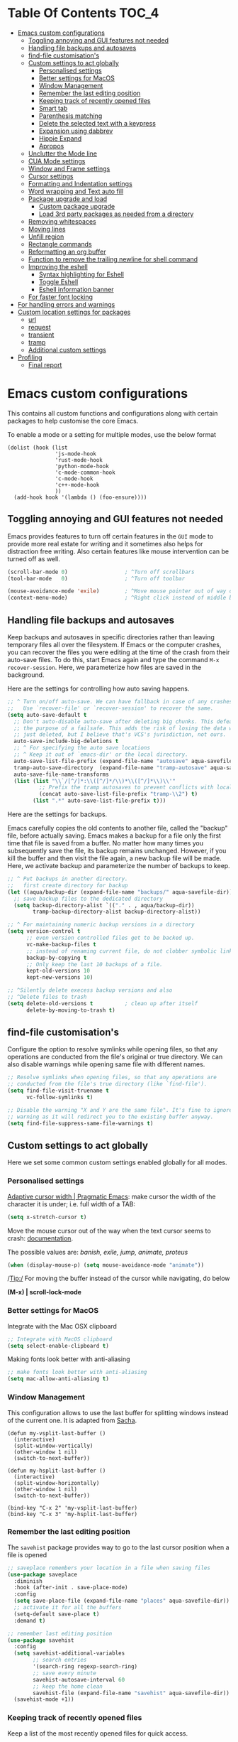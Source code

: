 #+begin_src emacs-lisp :exports none
  ;;; -*- lexical-binding: t -*-
  ;; DO NOT EDIT THIS FILE DIRECTLY
  ;; This is a file generated from a literate programing source file
#+end_src

* Table Of Contents                                                   :TOC_4:
- [[#emacs-custom-configurations][Emacs custom configurations]]
  - [[#toggling-annoying-and-gui-features-not-needed][Toggling annoying and GUI features not needed]]
  - [[#handling-file-backups-and-autosaves][Handling file backups and autosaves]]
  - [[#find-file-customisations][find-file customisation's]]
  - [[#custom-settings-to-act-globally][Custom settings to act globally]]
    - [[#personalised-settings][Personalised settings]]
    - [[#better-settings-for-macos][Better settings for MacOS]]
    - [[#window-management][Window Management]]
    - [[#remember-the-last-editing-position][Remember the last editing position]]
    - [[#keeping-track-of-recently-opened-files][Keeping track of recently opened files]]
    - [[#smart-tab][Smart tab]]
    - [[#parenthesis-matching][Parenthesis matching]]
    - [[#delete-the-selected-text-with-a-keypress][Delete the selected text with a keypress]]
    - [[#expansion-using-dabbrev][Expansion using dabbrev]]
    - [[#hippie-expand][Hippie Expand]]
    - [[#apropos][Apropos]]
  - [[#unclutter-the-mode-line][Unclutter the Mode line]]
  - [[#cua-mode-settings][CUA Mode settings]]
  - [[#window-and-frame-settings][Window and Frame settings]]
  - [[#cursor-settings][Cursor settings]]
  - [[#formatting-and-indentation-settings][Formatting and Indentation settings]]
  - [[#word-wrapping-and-text-auto-fill][Word wrapping and Text auto fill]]
  - [[#package-upgrade-and-load][Package upgrade and load]]
    - [[#custom-package-upgrade][Custom package upgrade]]
    - [[#load-3rd-party-packages-as-needed-from-a-directory][Load 3rd party packages as needed from a directory]]
  - [[#removing-whitespaces][Removing whitespaces]]
  - [[#moving-lines][Moving lines]]
  - [[#unfill-region][Unfill region]]
  - [[#rectangle-commands][Rectangle commands]]
  - [[#reformatting-an-org-buffer][Reformatting an org buffer]]
  - [[#function-to-remove-the-trailing-newline-for-shell-command][Function to remove the trailing newline for shell command]]
  - [[#improving-the-eshell][Improving the eshell]]
    - [[#syntax-highlighting-for-eshell][Syntax highlighting for Eshell]]
    - [[#toggle-eshell][Toggle Eshell]]
    - [[#eshell-information-banner][Eshell information banner]]
  - [[#for-faster-font-locking][For faster font locking]]
- [[#for-handling-errors-and-warnings][For handling errors and warnings]]
- [[#custom-location-settings-for-packages][Custom location settings for packages]]
  - [[#url][url]]
  - [[#request][request]]
  - [[#transient][transient]]
  - [[#tramp][tramp]]
  - [[#additional-custom-settings][Additional custom settings]]
- [[#profiling][Profiling]]
  - [[#final-report][Final report]]

* Emacs custom configurations
This contains all custom functions and configurations along with certain
packages to help customise the core Emacs.

To enable a mode or a setting for multiple modes, use the below format

#+begin_example
(dolist (hook (list
               'js-mode-hook
               'rust-mode-hook
               'python-mode-hook
               'c-mode-common-hook
               'c-mode-hook
               'c++-mode-hook
               ))
  (add-hook hook '(lambda () (foo-ensure))))
#+end_example

** Toggling annoying and GUI features not needed
Emacs provides features to turn off certain features in the =GUI= mode to provide
more real estate for writing and it sometimes also helps for distraction free
writing. Also certain features like mouse intervention can be turned off as
well.

#+begin_src emacs-lisp :tangle no
(scroll-bar-mode 0)                  ; ^Turn off scrollbars
(tool-bar-mode   0)                  ; ^Turn off toolbar

(mouse-avoidance-mode 'exile)        ; ^Move mouse pointer out of way of cursor
(context-menu-mode)                  ; ^Right click instead of middle button
#+end_src

** Handling file backups and autosaves
Keep backups and autosaves in specific directories rather than leaving temporary
files all over the filesystem. If Emacs or the computer crashes, you can recover
the  files you  were editing  at  the time  of  the crash  from their  auto-save
files.   To  do   this,   start   Emacs  again   and   type   the  command   ~M-x
recover-session~. Here, we parameterize how files are saved in the background.

Here are the settings for controlling how auto saving happens.

#+begin_src emacs-lisp :tangle no
  ;; ^ Turn on/off auto-save. We can have fallback in case of any crashes or data loss.
  ;;   Use `recover-file' or `recover-session' to recover the same.
  (setq auto-save-default t
	;; Don't auto-disable auto-save after deleting big chunks. This defeats
	;; the purpose of a failsafe. This adds the risk of losing the data we
	;; just deleted, but I believe that's VCS's jurisdiction, not ours.
	auto-save-include-big-deletions t
	;; ^ For specifying the auto save locations
	;; ^ Keep it out of `emacs-dir' or the local directory.
	auto-save-list-file-prefix (expand-file-name "autosave" aqua-savefile-dir)
	tramp-auto-save-directory  (expand-file-name "tramp-autosave" aqua-savefile-dir)
	auto-save-file-name-transforms
	(list (list "\\`/[^/]*:\\([^/]*/\\)*\\([^/]*\\)\\'"
		    ;; Prefix the tramp autosaves to prevent conflicts with local ones
		    (concat auto-save-list-file-prefix "tramp-\\2") t)
	      (list ".*" auto-save-list-file-prefix t)))
#+end_src

Here are the settings for backups.

Emacs carefully  copies the old  contents to  another file, called  the "backup"
file, before  actually saving. Emacs  makes a backup for  a file only  the first
time that file is saved from a buffer. No matter how many times you subsequently
save the file, its backup remains unchanged. However, if you kill the buffer and
then visit  the file again, a  new backup file  will be made. Here,  we activate
backup and parameterize the number of backups to keep.


#+begin_src emacs-lisp :tangle no
;; ^ Put backups in another directory.
;;   first create directory for backup
(let ((aqua/backup-dir (expand-file-name "backups/" aqua-savefile-dir)))
  ;; save backup files to the dedicated directory
  (setq backup-directory-alist `(("." . , aqua/backup-dir))
        tramp-backup-directory-alist backup-directory-alist))

;; ^ For maintaining numeric backup versions in a directory
(setq version-control t
      ;; even version controlled files get to be backed up.
      vc-make-backup-files t
      ;; instead of renaming current file, do not clobber symbolic links
      backup-by-copying t
      ;; Only keep the last 10 backups of a file.
      kept-old-versions 10
      kept-new-versions 10)

;; ^Silently delete execess backup versions and also
;; ^Delete files to trash
(setq delete-old-versions t          ; clean up after itself
      delete-by-moving-to-trash t)
#+end_src

** find-file customisation's
Configure the option to resolve symlinks while opening files, so that any
operations are conducted from the file's original or true directory. We can also
disable warnings while opening same file with different names.

#+begin_src emacs-lisp :tangle no
;; Resolve symlinks when opening files, so that any operations are
;; conducted from the file's true directory (like `find-file').
(setq find-file-visit-truename t
      vc-follow-symlinks t)

;; Disable the warning "X and Y are the same file". It's fine to ignore this
;; warning as it will redirect you to the existing buffer anyway.
(setq find-file-suppress-same-file-warnings t)
#+end_src

** Custom settings to act globally
Here we set some common custom settings enabled globally for all modes.
*** Personalised settings
[[http://pragmaticemacs.com/emacs/adaptive-cursor-width/][Adaptive cursor width | Pragmatic Emacs]]: make cursor the width of the
character it is under; i.e. full width of a TAB:
#+BEGIN_SRC emacs-lisp
(setq x-stretch-cursor t)
#+END_SRC

Move the mouse cursor out of the way when the text cursor seems to crash: [[https://www.gnu.org/software/emacs/manual/html_node/emacs/Mouse-Avoidance.html][documentation]].

The possible values are: /banish, exile, jump, animate, proteus/

#+BEGIN_SRC emacs-lisp
(when (display-mouse-p) (setq mouse-avoidance-mode "animate"))
#+END_SRC

/Tip:/ For moving the buffer instead of the cursor while navigating, do below

*(M-x) | scroll-lock-mode*

*** Better settings for MacOS
Integrate with the Mac OSX clipboard
#+begin_src emacs-lisp :tangle no
;; Integrate with MacOS clipboard
(setq select-enable-clipboard t)
#+end_src

Making fonts look better with anti-aliasing
#+begin_src emacs-lisp :tangle no
;; make fonts look better with anti-aliasing
(setq mac-allow-anti-aliasing t)
#+end_src

*** Window Management

This configuration allows to use the last buffer for splitting windows instead of the
current one. It is adapted from [[https://github.com/sachac/.emacs.d/blob/gh-pages/Sacha.org#make-window-splitting-more-useful][Sacha]].

#+BEGIN_SRC emacs-lisp tangle no
(defun my-vsplit-last-buffer ()
  (interactive)
  (split-window-vertically)
  (other-window 1 nil)
  (switch-to-next-buffer))

(defun my-hsplit-last-buffer ()
  (interactive)
  (split-window-horizontally)
  (other-window 1 nil)
  (switch-to-next-buffer))

(bind-key "C-x 2" 'my-vsplit-last-buffer)
(bind-key "C-x 3" 'my-hsplit-last-buffer)
#+END_SRC

*** Remember the last editing position

The =savehist= package provides way to go to the last cursor position when a file
is opened

#+begin_src emacs-lisp :tangle no
;; saveplace remembers your location in a file when saving files
(use-package saveplace
  :diminish
  :hook (after-init . save-place-mode)
  :config
  (setq save-place-file (expand-file-name "places" aqua-savefile-dir))
  ;; activate it for all the buffers
  (setq-default save-place t)
  :demand t)

;; remember last editing position
(use-package savehist
  :config
  (setq savehist-additional-variables
        ;; search entries
        '(search-ring regexp-search-ring)
        ;; save every minute
        savehist-autosave-interval 60
        ;; keep the home clean
        savehist-file (expand-file-name "savehist" aqua-savefile-dir))
  (savehist-mode +1))
#+end_src

*** Keeping track of recently opened files

Keep a list of the most recently opened files for quick access.

#+begin_src emacs-lisp :tangle no
;; keeping track of the recently opened file list
(use-package recentf
  :after saveplace
  :config
  (setq recentf-save-file (expand-file-name "recentf" aqua-savefile-dir)
        recentf-max-saved-items 500
        recentf-max-menu-items 15
        ;; disable recentf-cleanup on Emacs start, because it can cause
        ;; problems with remote files
        recentf-auto-cleanup 'never)
  (recentf-mode +1))
#+end_src

*** Smart tab

Set ~tab~ to either indent or complete

#+begin_src emacs-lisp tangle no
;; ^set smart tab to either indent or complete
(setq tab-always-indent 'complete)
#+end_src


*** Parenthesis matching

Customise the way parentheses match look is done.

#+begin_src emacs-lisp :tangle no
;; ^parentheses match
(use-package paren
  :ensure nil
  :hook
  (after-init . show-paren-mode)
  :custom-face
  ;; (show-paren-match ((nil (:background "#800000" :foreground "#f1fa8c")))) ;; :box t
  :config
  (setq show-paren-delay 0.1
        show-paren-highlight-openparen t
        show-paren-when-point-inside-paren t
        show-paren-when-point-in-periphery t)
  :custom
  ;; options are 'mixed', 'parenthesis' and 'mixed'
  (show-paren-style 'parenthesis)
  (set-face-background 'show-paren-match-face "#aaaaaa")
  (set-face-foreground 'show-paren-mismatch-face "maroon")
  (set-face-attribute 'show-paren-match-face nil
                      :weight 'bold :underline nil :overline nil :slant 'normal)
  (set-face-attribute 'show-paren-mismatch-face nil
                      :weight 'bold :underline t :overline nil :slant 'normal)
  (show-paren-when-point-inside-paren t)
  (show-paren-when-point-in-periphery t))
#+end_src

*** Delete the selected text with a keypress

To delete the selected text easily enable this.

#+begin_src emacs-lisp tangle no
;; delete selection with a simple keypress
(delete-selection-mode t)
#+end_src

*** Expansion using dabbrev
=dabbrev=  is a  built-in Emacs  package which  stands for  =dynamic abbreviation
package=. It allows to write just a few characters of words written earlier to be
able to expand them.

#+begin_example
To abbreviate a word put point right after the word and press
M-/ perform (dabbrev-expand)
M-C-/ perform (dabbrev-completion)
#+end_example

#+begin_src emacs-lisp :tangle no
;; abbrevs configuration
(setq abbrev-file-name (expand-file-name "user/abbrev_defs" user-emacs-directory))
(setq save-abbrevs t)
(setq-default abbrev-mode t)
(setq save-abbrevs 'silently)
;;(diminish 'abbrev-mode " Ⓐ")
#+end_src

*** Hippie Expand

Hippie Expand looks at the word before point and tries to expand it in various
ways including expanding from a fixed list (like =`‘expand-abbrev’’=), expanding
from matching text found in a buffer (like =`‘dabbrev-expand’’=) or expanding in
ways defined by your own functions. Which of these it tries and in what order
is controlled by a configurable list of functions.

#+begin_src emacs-lisp tangle no
;; Hippie Expand is dabbrev expand on steroids
(use-package hippie-exp
  ;; a binding to replace the dabbrev expansions to hippie
  :bind ([remap dabbrev-expand] . hippie-expand)
  :commands (hippie-expand)
  :custom
  (dabbrev-ignored-buffer-regexps '("\\.\\(?:pdf\\|jpe?g\\|png\\)\\'"))
  :config
  (setq hippie-expand-try-functions-list
        '(try-expand-dabbrev
          try-expand-dabbrev-all-buffers
          try-expand-dabbrev-from-kill
          try-complete-lisp-symbol-partially
          try-complete-lisp-symbol
          try-complete-file-name-partially
          try-complete-file-name
          try-expand-all-abbrevs
          try-expand-list
          try-expand-line)))
#+end_src

*** Apropos
The ~apropos~ commands answer questions like, “What are the commands for working
with files?” More precisely, you specify your query as an apropos pattern, which
is either a word, a list of words, or a regular expression.
#+begin_src emacs-lisp :tangle no
(with-eval-after-load "apropos"
  ;; apropos commands will search more extensively by checking all
  ;; the variables and non-interactive functions as well.
  (setq apropos-do-all t))
#+end_src


** Unclutter the Mode line
Unclutter the modeline by either removing the mode names or renaming the same
using =diminish= package.
#+begin_src emacs-lisp
;; Unclutter the mode line.
(with-eval-after-load "diminish-autoloads"
  (with-eval-after-load "abbrev"       (diminish 'abbrev-mode " Ⓐ"))
  (with-eval-after-load "back-button"  (diminish 'back-button-mode))
  (with-eval-after-load "volatile-highlights" (diminish 'volatile-highlights-mode))
  (with-eval-after-load "checkdoc"     (diminish 'checkdoc-minor-mode " Cd"))
  (with-eval-after-load "color-identifiers-mode" (diminish 'color-identifiers-mode))
  (with-eval-after-load "fancy-narrow" (diminish 'fancy-narrow-mode))
  (with-eval-after-load "flycheck"     (diminish 'flycheck-mode " FlyC"))
  (with-eval-after-load "flyspell"     (diminish 'flyspell-mode " FlyS"))
  (with-eval-after-load "flymake"      (diminish 'flyspell-mode " FlyM"))
  (with-eval-after-load "rainbow-mode" (diminish 'rainbow-mode))
  (with-eval-after-load "whitespace"   (diminish 'whitespace-mode))
  (with-eval-after-load "which-key"    (diminish 'which-key-mode))
  (with-eval-after-load "org-ai"       (diminish 'org-ai-mode))
  (with-eval-after-load "valign"       (diminish " Ⓥ"))
  (with-eval-after-load "verb"         (diminish 'verb-mode)))
#+end_src

** CUA Mode settings

CUA-mode is a minor-mode that enables the use of =Ctrl-X/C/V= for cut/copy/paste,
as is customary in many computer programs. The mode interferes the rectangle
mode and after the mark setup with the press of ~C-x~ the selection gets
deleted. The following will clear that issue.

#+begin_src emacs-lisp :tangle no
  ;; CUA-mode is a minor-mode that enables the use of Ctrl-X/C/V
  ;; for cut/copy/paste, as is customary in many computer programs.
  ;; With the below settings, C-x for cut only works when a selection
  ;; is active, and when no other key is pressed shortly.
  ;; Otherwise, C-x behaves as usual.
  (setq cua-enable-cua-keys nil) ;; only for rectangles
  (cua-mode t)
#+end_src

** Window and Frame settings

Set the ~Frame title~ using a more useful format for the frame title to either
display a file or a buffer name in case if the buffer is not visiting a file.

#+begin_src emacs-lisp :tangle no
;; ^ Using a more useful format for the frame title
(setq frame-title-format
      '((:eval (if (buffer-file-name)
                   (abbreviate-file-name (buffer-file-name))
                 "%b")))
      icon-title-format frame-title-format)

;; ^ Do not resize frames in steps as it might look weird during tiling window
;;   managers, as it might leave unseemly gaps.
(setq frame-resize-pixelwise t)

(setq resize-mini-windows 'grow-only)

;; ^ Do not resize windows pixelwise, which may cause crashes in some cases
;;   while resizing too many windows at once or rapidly.
(setq window-resize-pixelwise nil)

;; ^ Since Emacs 25.1, native border "consumes" a pixel of the fringe on
;;   right-most splits, while `window-divider' does not.
(setq window-divider-default-places t
      window-divider-default-bottom-width 1
      window-divider-default-right-width 1)

;; ^ Favour for vertical splits over horizontal ones
(setq split-width-threshold 160
      split-height-threshold nil)

;; ^ Ensure window-start is never invisible.
;; This enhances user experience when folding/unfolding code
;; (outline, org-mode, outline-minor-mode...)
(setq-default make-window-start-visible t)
#+end_src

** Cursor settings
Display the cursor by changing colour and shape as per the buffer state.

#+begin_src emacs-lisp :tangle no
;; ^Customise the cursor color and type based on buffer state
;;  read-only, overwrite, and normal insert modes
(defun aqua/customize-cursor-style ()
  "Change cursor color and type based on buffer state."
  (let* ((read-only-color "purple1")
         (overwrite-color "#7F7F7F")
         (default-color "black")
         (color (cond (buffer-read-only read-only-color)
                      (overwrite-mode overwrite-color)
                      (t default-color)))
         (type (if (null overwrite-mode) 'bar 'box)))
    (set-cursor-color color)
    (setq cursor-type type)))

(add-hook 'post-command-hook #'aqua/customize-cursor-style)

;; Cursor to use.
(setq-default cursor-type 'bar)

;; Cursor blinks forever.
(setq blink-cursor-blinks 0)
#+end_src

** Formatting and Indentation settings

Certain variables are ~buffer-local~, and hence changing them using ~setq~
will only change them in a single buffer. Using setq-default we change
the buffer-local variable’s default value.

#+begin_src emacs-lisp :tangle no
;; ^ Favour for spaces over tabs. 4 spaces is a more consistent default than 8-space tabs.
;;   It can be changed on a per-mode basis anyway
(setq-default indent-tabs-mode nil
              tab-width 4)

;; Only indent the line when at BOL or in a line's indentation. Anywhere else,
;; insert literal indentation.
(setq-default tab-always-indent nil)

;; Make `tabify' and `untabify' only affect indentation. Not tabs/spaces in the
;; middle of a line.
(setq tabify-regexp "^\t* [ \t]+")


;; ^ Maximum line width for handling wide screens and terminals
(setq-default fill-column 80)

;; ^ Doom adaptations
;; ^ Continue with wrapped words at whitespace, rather than in middle of a word
(setq-default word-wrap t)
;; ...but don't do any wrapping by default. It's expensive. Enable
;; `visual-line-mode' if you want soft line-wrapping. `auto-fill-mode' for hard
;; line-wrapping.
(setq-default truncate-lines t)
;; If enabled (and `truncate-lines' was disabled), soft wrapping no longer
;; occurs when that window is less than `truncate-partial-width-windows'
;; characters wide. We don't need this, and it's extra work for Emacs otherwise,
;; so off it goes.
(setq truncate-partial-width-windows nil)

;; This was a widespread practice in the days of typewriters. I actually prefer
;; it when writing prose with monospace fonts, but it is obsolete otherwise.
(setq sentence-end-double-space nil)

;; The POSIX standard defines a line is "a sequence of zero or more non-newline
;; characters followed by a terminating newline", so files should end in a
;; newline. Windows doesn't respect this (because it's Windows), but we should,
;; since programmers' tools tend to be POSIX compliant (and no big deal if not).
(setq require-final-newline t)

;; Default to soft line-wrapping in text modes. It is more sensibile for text
;; modes, even if hard wrapping is more performant.
(add-hook 'text-mode-hook #'visual-line-mode)
#+end_src

** Word wrapping and Text auto fill
In =fill mode=, when we type past the end of a line, Emacs automatically starts a
new line, cleverly formatting paragraphs. This is a powerful form of "word
wrap".

#+begin_src emacs-lisp :tangle no
;; Wrap long lines when editing text
(add-hook 'text-mode-hook 'turn-on-auto-fill)
(add-hook 'org-mode-hook 'turn-on-auto-fill)

;; Do not show the "Fill" indicator in the mode line.
;; (diminish 'auto-fill-function)
#+end_src

Now  pressing  ~M-q~  will  cleverly  redistribute  the  line  breaks  within  any
paragraph, thereby making  it look better. With a prefix  argument, it justifies
it  as  well  —i.e.,  pads  extra  white space  to  make  the  paragraph  appear
rectangular.

/Fun Stuff: =M-o M-s= centres a line of text/

** Package upgrade and load

*** Custom package upgrade

A function to upgrade all packages and delete the obsolete ones.

#+begin_src emacs-lisp :lexical no
(defun aqua/upgrade-package ()
  "Upgrade all the listed packages."
  (interactive)
  (save-window-excursion
    (with-temp-buffer
      (package-list-packages)
      (package-menu-mark-upgrades)
      (package-menu-mark-obsolete-for-deletion)
      (package-menu-execute t))))
#+end_src

*** Load 3rd party packages as needed from a directory

Loop through the custom lisp under the ~vendor~ directory and load all the ~.el~
files from the vendor package.

#+begin_src emacs-lisp :lexical no

(defvar custom-load-paths
  '(
    ;; "xslide"                            ;; xml and xslt syntax, customization's
    ;; "xslt-process/lisp"                 ;; xslt processor ide
    )
  "Custom load paths that do not follow the normal vendor/elisp/module-name.el format.")

;; loop through the custom lisp under the vendor directory
;; load all the .el files from the vendor package
(require 'cl-lib)
(cl-loop for location in custom-load-paths
         do (add-to-list 'load-path
                         (message "loading vendor pkg %s" location)
                         (concat
                          (file-name-directory
                           (directory-file-name
                            (file-name-directory
                             (or load-file-name (buffer-file-name)))))
                          "vendor/"
                          location)))
#+end_src

** Removing whitespaces
Make the trailing whitespaces at the end of a line visible as well as remove
the same while saving the buffer.

#+begin_src emacs-lisp :lexical no
;; highlight the trailing whitespaces in all modes.
;; (setq-default show-trailing-whitespace t)

;; Trim all the trailing whitespaces in the buffer.
(add-hook 'before-save-hook
          (lambda ()
            ;; Except for ...
            (let ((buffer-undo-list buffer-undo-list)) ; For goto-chg.
              (unless (or (derived-mode-p 'message-mode)
                          ;; ... where "-- " is the signature
                          ;; separator (for when using emacsclient
                          ;; to compose emails and doing C-x #).
                          (derived-mode-p 'diff-mode))
                ;; ... where the patch file can't be changed!
                (delete-trailing-whitespace)))))
#+end_src

** Moving lines

Move text lines UP or DOWN easily.

#+begin_src emacs-lisp
;; Moving lines up and down are very common editing operations
;; to move line up
(defun aqua/move-line-up ()
  (interactive)
  (transpose-lines 1)
  (previous-line 2))

;; to move line down
(defun aqua/move-line-down ()
  (interactive)
  (next-line 1)
  (transpose-lines 1)
  (previous-line 1))

;; (global-set-key [(meta shift up)] 'aqua/move-line-up)
;; (global-set-key [(meta shift down)] 'aqua/move-line-down)


;;; Move lines
(advice-add 'move-text-up
            :after 'indent-region-advice)
(advice-add 'move-text-down
            :after 'indent-region-advice)

(use-package move-text
  :no-require t
  :bind (("M-p" . move-text-up)
         ("M-n" . move-text-down)))
;;;
#+end_src

** Unfill region
Unfilling a region joins all the lines in a paragraph into a single line for
each paragraphs in that region. It is the contrary of ~fill-region~.
#+begin_src emacs-lisp :tangle no
(defun unfill-region (beg end)
  "Unfill the region, joining text paragraphs into a single
    logical line.  This is useful, e.g., for use with
    `visual-line-mode'."
  (interactive "*r")
  (let ((fill-column (point-max)))
    (fill-region beg end)))
#+end_src

** Rectangle commands

Rectangle commands serve as handy tools while working with multi-column and
tabular text.

#+begin_src emacs-lisp :tangle no
  ;; ^Create a menu for rectangle commands
  ;; easymenu is preloaded without needing (require 'easymenu)
  ;; The below elisp snippet does the following things
  ;; 1. adds a menu entry for rectangle-mark-mode to Edit menu.
  ;; 2. adds a menu entry for tabify and untabify commands to Edit menu
  ;; 3. adds a menu named Rectangle which gets activated when in rectangle-mark-mode.
  ;;
  (dolist
      (item
       '((begin-tabify menu-item "--")
	 ["Tabify" tabify :help "(tabify START END &optional ARG)\n\nConvert multiple spaces in region to tabs when possible.\nA group of spaces is partially replaced by tabs\nwhen this can be done without changing the column they end at.\nIf called interactively with prefix ARG, convert for the entire\nbuffer.\n\nCalled non-interactively, the region is specified by arguments\nSTART and END, rather than by the position of point and mark.\nThe variable `tab-width' controls the spacing of tab stops."]
	 ["Untabify" untabify :help "(untabify START END &optional ARG)\n\nConvert all tabs in region to multiple spaces, preserving columns.\nIf called interactively with prefix ARG, convert for the entire\nbuffer.\n\nCalled non-interactively, the region is specified by arguments\nSTART and END, rather than by the position of point and mark.\nThe variable `tab-width' controls the spacing of tab stops."]
	 (after-tabify menu-item "--")))
    (easy-menu-add-item global-map
			'("menu-bar" "edit")
			item "bookmark"))

  (easy-menu-add-item global-map
		      '("menu-bar" "edit")
		      ["Rectangle Mark Mode" rectangle-mark-mode :style toggle :selected rectangle-mark-mode :help "(rectangle-mark-mode &optional ARG)\n\nToggle the region as rectangular.\nActivates the region if needed.  Only lasts until the region is deactivated."]
		      "bookmark")

  (with-eval-after-load 'rect
    (easy-menu-define my-rectangle-mark-mode-map-menu rectangle-mark-mode-map "Menu for Rectangle Mark Mode Map."
      '("Rectangle"
	["String Rectangle" string-rectangle :help "(string-rectangle START END STRING)\n\nReplace rectangle contents with STRING on each line.\nThe length of STRING need not be the same as the rectangle width.\n\nWhen called interactively and option `rectangle-preview' is\nnon-nil, display the result as the user enters the string into\nthe minibuffer.\n\nCalled from a program, takes three args; START, END and STRING."]
	["Delete Rectangle" delete-rectangle :help "(delete-rectangle START END &optional FILL)\n\nDelete (don't save) text in the region-rectangle.\nThe same range of columns is deleted in each line starting with the\nline where the region begins and ending with the line where the region\nends.\n\nWhen called from a program the rectangle's corners are START and END.\nWith a prefix (or a FILL) argument, also fill lines where nothing has\nto be deleted."]
	"--"
	["Kill Rectangle" kill-rectangle :help "(kill-rectangle START END &optional FILL)\n\nDelete the region-rectangle and save it as the last killed one.\n\nWhen called from a program the rectangle's corners are START and END.\nYou might prefer to use `delete-extract-rectangle' from a program.\n\nWith a prefix (or a FILL) argument, also fill lines where nothing has to be\ndeleted.\n\nIf the buffer is read-only, Emacs will beep and refrain from deleting\nthe rectangle, but put it in `killed-rectangle' anyway.  This means that\nyou can use this command to copy text from a read-only buffer.\n(If the variable `kill-read-only-ok' is non-nil, then this won't\neven beep.)"]
	["Copy Rectangle As Kill" copy-rectangle-as-kill :help "(copy-rectangle-as-kill START END)\n\nCopy the region-rectangle and save it as the last killed one."]
	["Yank Rectangle" yank-rectangle :help "(yank-rectangle)\n\nYank the last killed rectangle with upper left corner at point."]
	"--"
	["Open Rectangle" open-rectangle :help "(open-rectangle START END &optional FILL)\n\nBlank out the region-rectangle, shifting text right.\n\nThe text previously in the region is not overwritten by the blanks,\nbut instead winds up to the right of the rectangle.\n\nWhen called from a program the rectangle's corners are START and END.\nWith a prefix (or a FILL) argument, fill with blanks even if there is\nno text on the right side of the rectangle."]
	["Close Rectangle" close-rectangle :help "(close-rectangle START END &optional FILL)\n\nDelete all whitespace following a specified column in each line.\nThe left edge of the rectangle specifies the position in each line\nat which whitespace deletion should begin.  On each line in the\nrectangle, all contiguous whitespace starting at that column is deleted.\n\nWhen called from a program the rectangle's corners are START and END.\nWith a prefix (or a FILL) argument, also fill too short lines."]
	["Clear Rectangle" clear-rectangle :help "(clear-rectangle START END &optional FILL)\n\nBlank out the region-rectangle.\nThe text previously in the region is overwritten with blanks.\n\nWhen called from a program the rectangle's corners are START and END.\nWith a prefix (or a FILL) argument, also fill with blanks the parts of the\nrectangle which were empty."]
	"--"
	["Rectangle Number Lines" rectangle-number-lines :help "(rectangle-number-lines START END START-AT &optional FORMAT)\n\nInsert numbers in front of the region-rectangle.\n\nSTART-AT, if non-nil, should be a number from which to begin\ncounting.  FORMAT, if non-nil, should be a format string to pass\nto `format' along with the line count.  When called interactively\nwith a prefix argument, prompt for START-AT and FORMAT."]
	"--"
	["Rectangle Exchange Point And Mark" rectangle-exchange-point-and-mark :help "(rectangle-exchange-point-and-mark &optional ARG)\n\nLike `exchange-point-and-mark' but cycles through the rectangle's corners."]
	"--"
	["Quit" keyboard-quit :help "(keyboard-quit)\n\nSignal a `quit' condition.\nDuring execution of Lisp code, this character causes a quit directly.\nAt top-level, as an editor command, this simply beeps."])))

  (dolist
      (item
       '((begin-rect menu-item "--")
	 ["Rectangle Mark Mode" rectangle-mark-mode :style toggle :selected rectangle-mark-mode :help "(rectangle-mark-mode &optional ARG)\n\nToggle the region as rectangular.\nActivates the region if needed.  Only lasts until the region is deactivated."]
	 (after-rect menu-item "--")))
    (easy-menu-add-item global-map
			'("menu-bar" "edit")
			item "bookmark"))
#+end_src

** Reformatting an org buffer

A function that reformats the current buffer by regenerating the text from its
internal parsed representation.

#+begin_src emacs-lisp :tangle no
(defun aqua/org-reformat-buffer ()
  "Reformat the current buffer."
  (interactive)
  (when (y-or-n-p "Really format current buffer? ")
    (let ((document (org-element-interpret-data (org-element-parse-buffer))))
      (erase-buffer)
      (insert document)
      (goto-char (point-min)))))
#+end_src

** Function to remove the trailing newline for shell command
The emacs lisp command ~shell-command-to-string~ adds a trailing newline and the
below function trims it off.
#+begin_src emacs-lisp :lexical no
;; remove the trailing newline from shell-command-to-string output
(defun aqua/string-trim-final-newline (string)
  (let ((len (length string)))
    (cond
     ((and (> len 0) (eql (aref string (- len 1)) ?\n))
      (substring string 0 (- len 1)))
     (t string))))
#+end_src

** Improving the eshell

Improve =eshell= prompt and assign aliases, also setup some custom helper
functions for easier use.

#+begin_src emacs-lisp :lexical no
(use-package eshell
  :commands (eshell eshell-command)
  :config
  ;; set a prompt
  (setq eshell-prompt-function
        (lambda nil
          (concat
           (if (string= (eshell/pwd) (getenv "HOME"))
               (propertize "~" 'face `(:foreground "#2255bb"))
             (replace-regexp-in-string
              (getenv "HOME")
              (propertize "~" 'face `(:foreground "#2255bb"))
              (propertize (eshell/pwd) 'face `(:foreground "#2255bf"))))
           (if (= (user-uid) 0)
               (propertize " α " 'face `(:foreground "#aa0000"))
             (propertize " λ " 'face `(:foreground "#68228b"))))))
  (setq eshell-prompt-regexp "^[^αλ\n]*[αλ] ")

  ;; do not highlight prompt
  (setq eshell-highlight-prompt nil)

  ;; disable global highlight
  (add-hook 'eshell-mode-hook
            (lambda ()
              (global-hl-line-mode 0)
              (setq eshell-path-env (concat "/usr/local/bin:" eshell-path-env))))

  :ensure nil
  :demand t)
#+end_src

*** Syntax highlighting for Eshell
Install =eshell-syntax-highlighting= package which helps to provide syntax
highlighting for ~Eshell~.

#+begin_src emacs-lisp :lexical no
;; provide syntax highlighting foe eshell
(use-package eshell-syntax-highlighting
  :defer 3
  :ensure t
  :quelpa
  (:fetcher "github" :repo "akreisher/eshell-syntax-highlighting")
  :config
  ;; enable in all Eshell buffers.
  (eshell-syntax-highlighting-global-mode +1))
#+end_src

*** Toggle Eshell
The package =eshell-toggle= provides a simple functionality to show/hide
eshell/ansi-term (or almost any other buffer) at the bottom of active window
with directory of its buffer.
#+begin_src emacs-lisp :lexical no
;; eshell-toggle
;; Show/hide eshell at the bottom of active window with directory of its buffer
(use-package eshell-toggle
  :defer 3
  :custom
  (eshell-toggle-size-fraction 3)
  (eshell-toggle-run-command nil)
  (eshell-toggle-init-function #'eshell-toggle-init-ansi-term)
  :quelpa
  (eshell-toggle :repo "4DA/eshell-toggle" :fetcher github :version original)
  :bind
  ("C-M-`" . eshell-toggle))
#+end_src

*** Eshell information banner
~eshell-info-banner.el~ is a utility for creating an informative banner, akin to
~fish_greeting~ but for _Eshell_. It displays system information when launching the
_Eshell_ terminal within *Emacs*.

#+begin_src emacs-lisp :lexical no
;; Display some system information when launching Eshell
(use-package eshell-info-banner
  :ensure t
  :defer t
  :quelpa
  (eshell-info-banner :repo "Phundrak/eshell-info-banner.el" :fetcher github :version original)
  :hook (eshell-banner-load . eshell-info-banner-update-banner))
#+end_src

** For faster font locking
While enabling the ~font-lock~ it is better to have the below values to avoid the
slight glitch.

#+begin_src emacs-lisp :lexical no
;; faster font locking
(setq! jit-lock-defer-time 0
       jit-lock-stealth-time 2.5
       jit-lock-contextually t
       jit-lock-context-time 2)
#+end_src

* For handling errors and warnings

Like everything in Emacs, handling of certain errors and/or warnings is
configurable. Turning off the warnings is as easy as adding some options.
For handling errors or warnings like ~ad-handle-definition: ‘url-cache-extract’
got redefined~ we can follow the below:

#+begin_src emacs-lisp :lexical no
;; Suppress warnings about functions being redefined
(setq ad-redefinition-action 'accept)
#+end_src

* Custom location settings for packages
Some of the packages need caching locations and temporary locations to stage
some files especially while working on network transactions. The default values
for these would almost always will be the root directory of ~Emacs~.

Let us update those so that the setup would be clean.

** url
~url~ is a default builtin package in ~Emacs~ that uses
~url-configuration-directory~ as a location to stage cookies, history etc. We can
configure it under the cache directory.

#+begin_src emacs-lisp :lexical no
;; update url-configuration-directory of url package
(use-package url
  :config
  (setq url-configuration-directory (expand-file-name "url" user-cache-directory))
  (setq url-automatic-caching t))
#+end_src

** request
~request~ is a package for making ~URL~ requests using *curl* and it is a dependency
for many packages. It uses ~request-storage-directory~ as a location to store data
related to the url requests made. Let us customise the same.
#+begin_src emacs-lisp :lexical no
;; customise location of request-storage-directory for request package
(use-package request
  :config
  (setq request-storage-directory (expand-file-name "request" user-cache-directory)))
#+end_src

** transient
~Transient~  is a  builtin ~Emacs~  library for  implementing the  keyboard driven
menus in  ~Magit~. It has a  variable ~transient-levels-file~ that stores  levels of
transients  and   their  suffixes  to  a   file  ~~/.emacs.d/transient/levels.el~.
Similarly,   the  ~transient-history-file~   stores  history   of  transients   to
~~/.emacs.d/transient/history.el~.   Let's  change   these  to   put  inside   the
~user-cache-directory~.

#+begin_src emacs-lisp :lexical no
;; customise caching locations of files for transient library
(use-package transient
  :straight t
  :demand t
  :config
  (setq transient-levels-file (expand-file-name "transient/levels.el" user-cache-directory)
        transient-history-file (expand-file-name "transient/history.el" user-cache-directory)))
#+end_src

** tramp
~tramp~ is a builtin package that  provides remote file editing capabilities for
Emacs.   It  maintains   the  connection   history  of   Tramp  connections   to
~~/.emacs.d/tramp~. Let us move it to the cache location.

#+begin_src emacs-lisp :lexical no
;; update tramp-persistency-file-name of tramp package to write
;; tramp connection details to cache location
(use-package tramp
  :config
  (setq tramp-persistency-file-name (expand-file-name "tramp" user-cache-directory)))
#+end_src

** Additional custom settings
Some additional custom settings which can be housed here.

#+begin_src emacs-lisp :lexical no
;; Remove duplicates from the kill ring to reduce clutter
(setq kill-do-not-save-duplicates t)

;; Ensures that empty lines within the commented region are also commented out.
;; This prevents unintended visual gaps and maintains a consistent appearance,
;; ensuring that comments apply uniformly to all lines, including those that are
;; otherwise empty.
(setq comment-empty-lines t)

;; Eliminate delay before highlighting search matches
(setq lazy-highlight-initial-delay 0)
#+end_src


* Profiling

** Final report
#+begin_src emacs-lisp
(aqua/report-time "addons-config")
#+end_src
